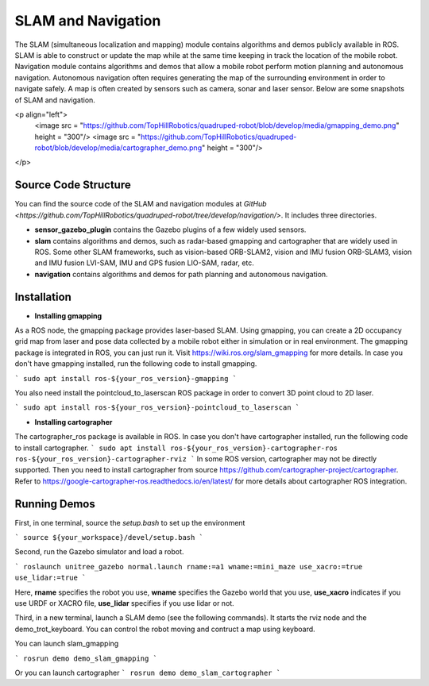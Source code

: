 
SLAM and Navigation
************************

The SLAM (simultaneous localization and mapping) module contains algorithms and demos publicly available in ROS. SLAM is able to construct or update the map while at the same time keeping in track the location of the mobile
robot. Navigation module contains algorithms and demos that allow a mobile robot perform motion planning and autonomous navigation. Autonomous navigation often requires generating the map of the surrounding environment in order to navigate safely. A map is often created by sensors such as camera, sonar and laser sensor. Below are some snapshots of SLAM and navigation. 


<p align="left">
    <image src = "https://github.com/TopHillRobotics/quadruped-robot/blob/develop/media/gmapping_demo.png" height = "300"/>
    <image src = "https://github.com/TopHillRobotics/quadruped-robot/blob/develop/media/cartographer_demo.png" height = "300"/>
</p>

Source Code Structure
===========

You can find the source code of the SLAM and navigation modules at `GitHub <https://github.com/TopHillRobotics/quadruped-robot/tree/develop/navigation/>`. It includes three directories.

- **sensor_gazebo_plugin** contains the Gazebo plugins of a few widely used sensors.

- **slam** contains algorithms and demos, such as radar-based gmapping and cartographer that are widely used in ROS. Some other SLAM frameworks, such as vision-based ORB-SLAM2, vision and IMU fusion ORB-SLAM3, vision and IMU fusion LVI-SAM, IMU and GPS fusion LIO-SAM, radar, etc.

- **navigation** contains algorithms and demos for path planning and autonomous navigation.


Installation
===========

* **Installing gmapping**

As a ROS node, the gmapping package provides laser-based SLAM. Using gmapping, you can create a 2D occupancy grid map from laser and pose data collected by a mobile robot either in simulation or in real environment. The gmapping package is integrated in ROS, you can just run it. Visit https://wiki.ros.org/slam_gmapping for more details. In case you don't have gmapping installed, run the following code to install gmapping.

```
sudo apt install ros-${your_ros_version}-gmapping
```

You also need install the pointcloud_to_laserscan ROS package in order to convert 3D point cloud to 2D laser.

```
sudo apt install ros-${your_ros_version}-pointcloud_to_laserscan
```

* **Installing cartographer**

The cartographer_ros package is available in ROS. In case you don't have cartographer installed, run the following code to install cartographer.
```
sudo apt install ros-${your_ros_version}-cartographer-ros ros-${your_ros_version}-cartographer-rviz
```
In some ROS version, cartographer may not be directly supported. Then you need to install cartographer from source https://github.com/cartographer-project/cartographer. Refer to https://google-cartographer-ros.readthedocs.io/en/latest/ for more details about cartographer ROS integration.

Running Demos
===========

First, in one terminal, source the `setup.bash` to set up the environment

```
source ${your_workspace}/devel/setup.bash
```

Second, run the Gazebo simulator and load a robot.

```
roslaunch unitree_gazebo normal.launch rname:=a1 wname:=mini_maze use_xacro:=true use_lidar:=true
```

Here, **rname** specifies the robot you use, **wname** specifies the Gazebo world that you use, **use_xacro** indicates if you use URDF or XACRO file, **use_lidar** specifies if you use lidar or not.

Third, in a new terminal, launch a SLAM demo (see the following commands). It starts the rviz node and the demo_trot_keyboard. You can control the robot moving and contruct a map using keyboard.

You can launch slam_gmapping

```
rosrun demo demo_slam_gmapping
```

Or you can launch cartographer
```
rosrun demo demo_slam_cartographer
```
